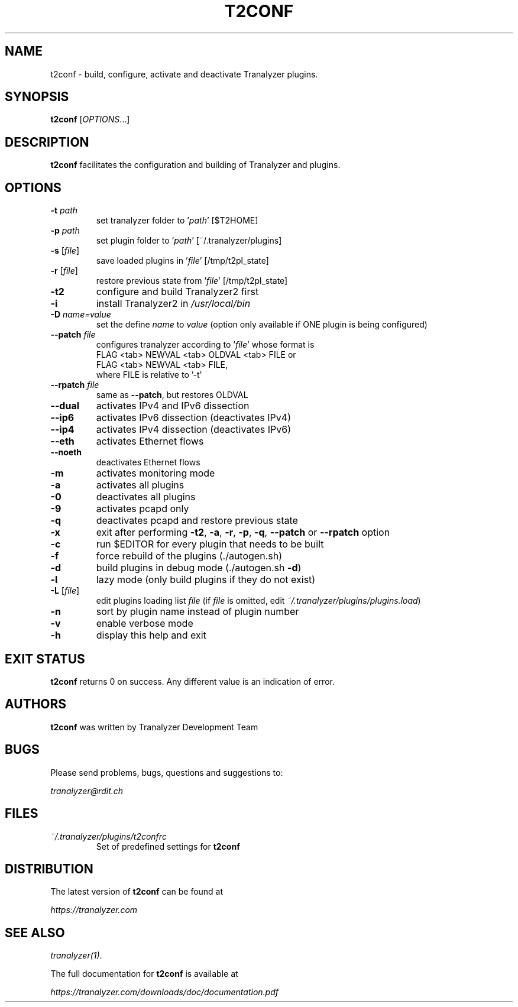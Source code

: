 .TH T2CONF "1" "January 2016" "0.1" "User Commands"

.SH NAME
t2conf \- build, configure, activate and deactivate Tranalyzer plugins.

.SH SYNOPSIS
.B t2conf
[\fI\,OPTIONS\/\fR...]

.SH DESCRIPTION
\fBt2conf\fR facilitates the configuration and building of Tranalyzer and plugins.

.SH OPTIONS
.TP
\fB\-t\fR \fIpath\fR
set tranalyzer folder to '\fIpath\fR' [$T2HOME]
.TP
\fB\-p\fR \fIpath\fR
set plugin folder to '\fIpath\fR' [~/.tranalyzer/plugins]
.TP
\fB\-s\fR [\fIfile\fR]
save loaded plugins in '\fIfile\fR' [/tmp/t2pl_state]
.TP
\fB\-r\fR [\fIfile\fR]
restore previous state from '\fIfile\fR' [/tmp/t2pl_state]
.TP
\fB\-t2\fR
configure and build Tranalyzer2 first
.TP
\fB\-i\fR
install Tranalyzer2 in \fI\,/usr/local/bin\/\fP
.TP
\fB\-D \fIname=value\fR
set the define \fIname\fR to \fIvalue\fR
(option only available if ONE plugin is being configured)
.TP
\fB\--patch\fR \fIfile\fR
configures tranalyzer according to '\fIfile\fR' whose format is
.RS
FLAG <tab> NEWVAL <tab> OLDVAL <tab> FILE or
.RE
.RS
FLAG <tab> NEWVAL <tab> FILE,
.RE
.RS
where FILE is relative to '\-t'
.RE
.TP
\fB\--rpatch\fR \fIfile\fR
same as \fB\--patch\fR, but restores OLDVAL
.TP
\fB\--dual\fR
activates IPv4 and IPv6 dissection
.TP
\fB\--ip6\fR
activates IPv6 dissection (deactivates IPv4)
.TP
\fB\--ip4\fR
activates IPv4 dissection (deactivates IPv6)
.TP
\fB\--eth\fR
activates Ethernet flows
.TP
\fB\--noeth\fR
deactivates Ethernet flows
.TP
\fB\-m\fR
activates monitoring mode
.TP
\fB\-a\fR
activates all plugins
.TP
\fB\-0\fR
deactivates all plugins
.TP
\fB\-9\fR
activates pcapd only
.TP
\fB\-q\fR
deactivates pcapd and restore previous state
.TP
\fB\-x\fR
exit after performing \fB\-t2\fR, \fB\-a\fR, \fB\-r\fR, \fB\-p\fR, \fB\-q\fR, \fB--patch\fR or \fB--rpatch\fR option
.TP
\fB\-c\fR
run $EDITOR for every plugin that needs to be built
.TP
\fB\-f\fR
force rebuild of the plugins (./autogen.sh)
.TP
\fB\-d\fR
build plugins in debug mode (./autogen.sh \fB\-d\fR)
.TP
\fB\-l\fR
lazy mode (only build plugins if they do not exist)
.TP
\fB\-L\fR [\fIfile\fR]
edit plugins loading list \fIfile\fR
(if \fIfile\fR is omitted, edit \fI~/.tranalyzer/plugins/plugins.load\fR)
.TP
\fB\-n\fR
sort by plugin name instead of plugin number
.TP
\fB\-v\fR
enable verbose mode
.TP
\fB\-h\fR
display this help and exit

.SH EXIT STATUS
\fBt2conf\fR returns 0 on success. Any different value is an indication of error.

.SH AUTHORS
\fBt2conf\fR was written by Tranalyzer Development Team

.SH BUGS
Please send problems, bugs, questions and suggestions to:

.ti +8
\fItranalyzer@rdit.ch\fR

.SH FILES
\fI~/.tranalyzer/plugins/t2confrc\fR
.RS
Set of predefined settings for \fBt2conf\fR

.SH DISTRIBUTION
The latest version of \fBt2conf\fR can be found at

.ti +8
\fIhttps://tranalyzer.com\fR

.SH "SEE ALSO"
\fItranalyzer(1)\fR.

The full documentation for \fBt2conf\fR is available at

.ti +8
\fIhttps://tranalyzer.com/downloads/doc/documentation.pdf\fR
